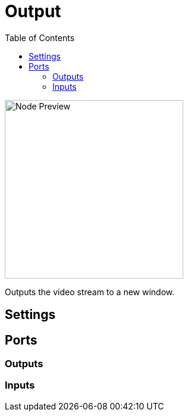 = Output
:toc:
:toclevels: 3
ifndef::imagesdir[:imagesdir: ../../../]

image::nodes/video/output/images/node.png[Node Preview,300]

Outputs the video stream to a new window.

== Settings

== Ports
=== Outputs

=== Inputs
